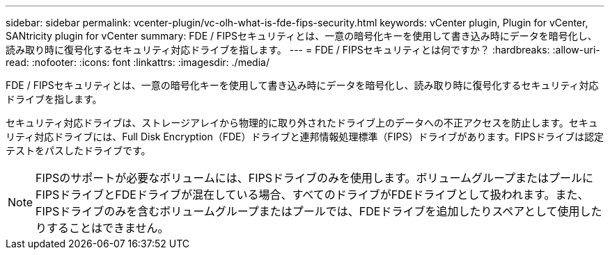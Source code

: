 ---
sidebar: sidebar 
permalink: vcenter-plugin/vc-olh-what-is-fde-fips-security.html 
keywords: vCenter plugin, Plugin for vCenter, SANtricity plugin for vCenter 
summary: FDE / FIPSセキュリティとは、一意の暗号化キーを使用して書き込み時にデータを暗号化し、読み取り時に復号化するセキュリティ対応ドライブを指します。 
---
= FDE / FIPSセキュリティとは何ですか？
:hardbreaks:
:allow-uri-read: 
:nofooter: 
:icons: font
:linkattrs: 
:imagesdir: ./media/


[role="lead"]
FDE / FIPSセキュリティとは、一意の暗号化キーを使用して書き込み時にデータを暗号化し、読み取り時に復号化するセキュリティ対応ドライブを指します。

セキュリティ対応ドライブは、ストレージアレイから物理的に取り外されたドライブ上のデータへの不正アクセスを防止します。セキュリティ対応ドライブには、Full Disk Encryption（FDE）ドライブと連邦情報処理標準（FIPS）ドライブがあります。FIPSドライブは認定テストをパスしたドライブです。


NOTE: FIPSのサポートが必要なボリュームには、FIPSドライブのみを使用します。ボリュームグループまたはプールにFIPSドライブとFDEドライブが混在している場合、すべてのドライブがFDEドライブとして扱われます。また、FIPSドライブのみを含むボリュームグループまたはプールでは、FDEドライブを追加したりスペアとして使用したりすることはできません。
